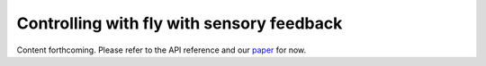 Controlling with fly with sensory feedback
==========================================

Content forthcoming. Please refer to the API reference and our `paper  <https://www.biorxiv.org/content/10.1101/2023.09.18.556649>`_ for now.